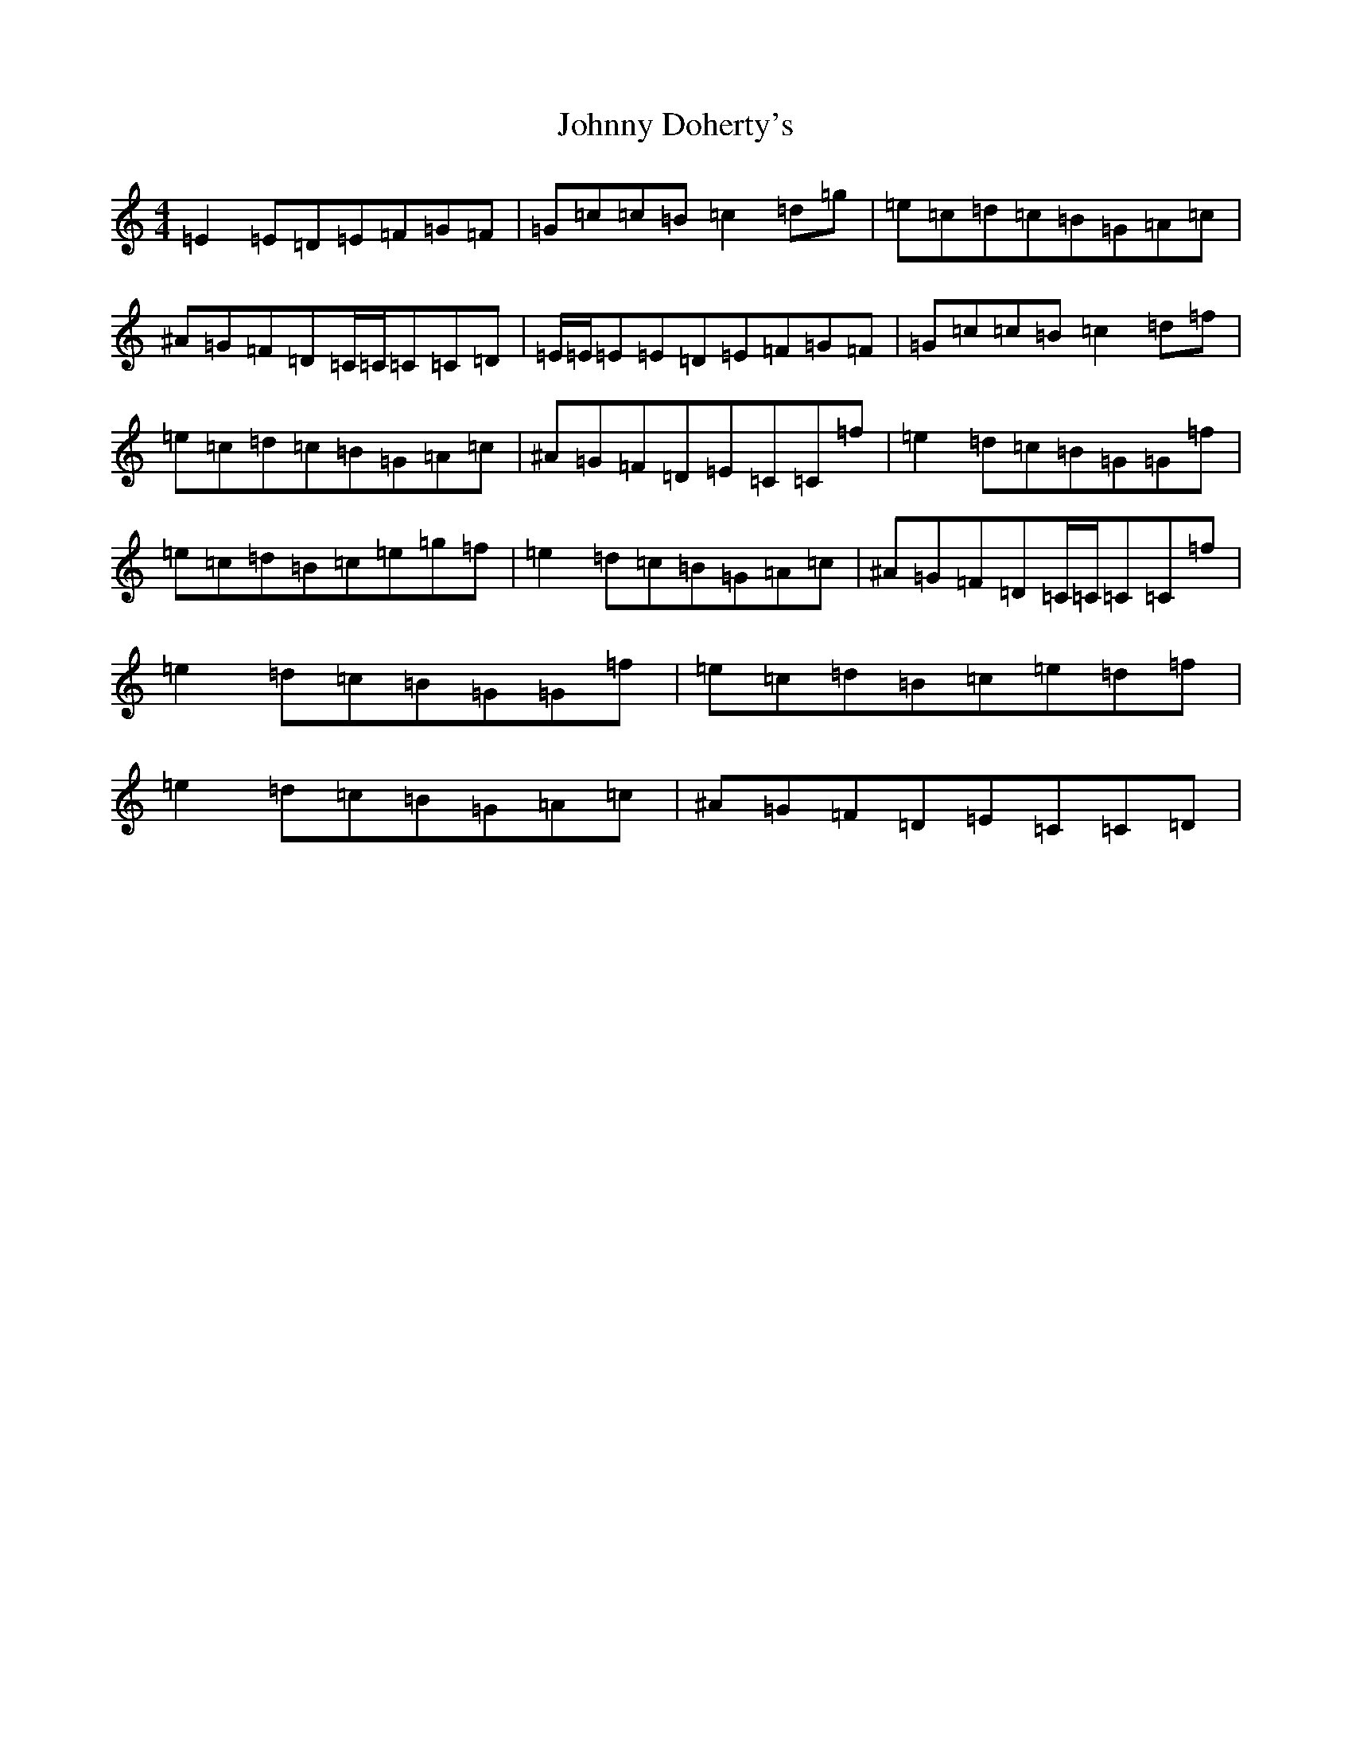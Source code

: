 X: 10915
T: Johnny Doherty's
S: https://thesession.org/tunes/201#setting23116
Z: D Major
R: reel
M:4/4
L:1/8
K: C Major
=E2=E=D=E=F=G=F|=G=c=c=B=c2=d=g|=e=c=d=c=B=G=A=c|^A=G=F=D=C/2=C/2=C=C=D|=E/2=E/2=E=E=D=E=F=G=F|=G=c=c=B=c2=d=f|=e=c=d=c=B=G=A=c|^A=G=F=D=E=C=C=f|=e2=d=c=B=G=G=f|=e=c=d=B=c=e=g=f|=e2=d=c=B=G=A=c|^A=G=F=D=C/2=C/2=C=C=f|=e2=d=c=B=G=G=f|=e=c=d=B=c=e=d=f|=e2=d=c=B=G=A=c|^A=G=F=D=E=C=C=D|